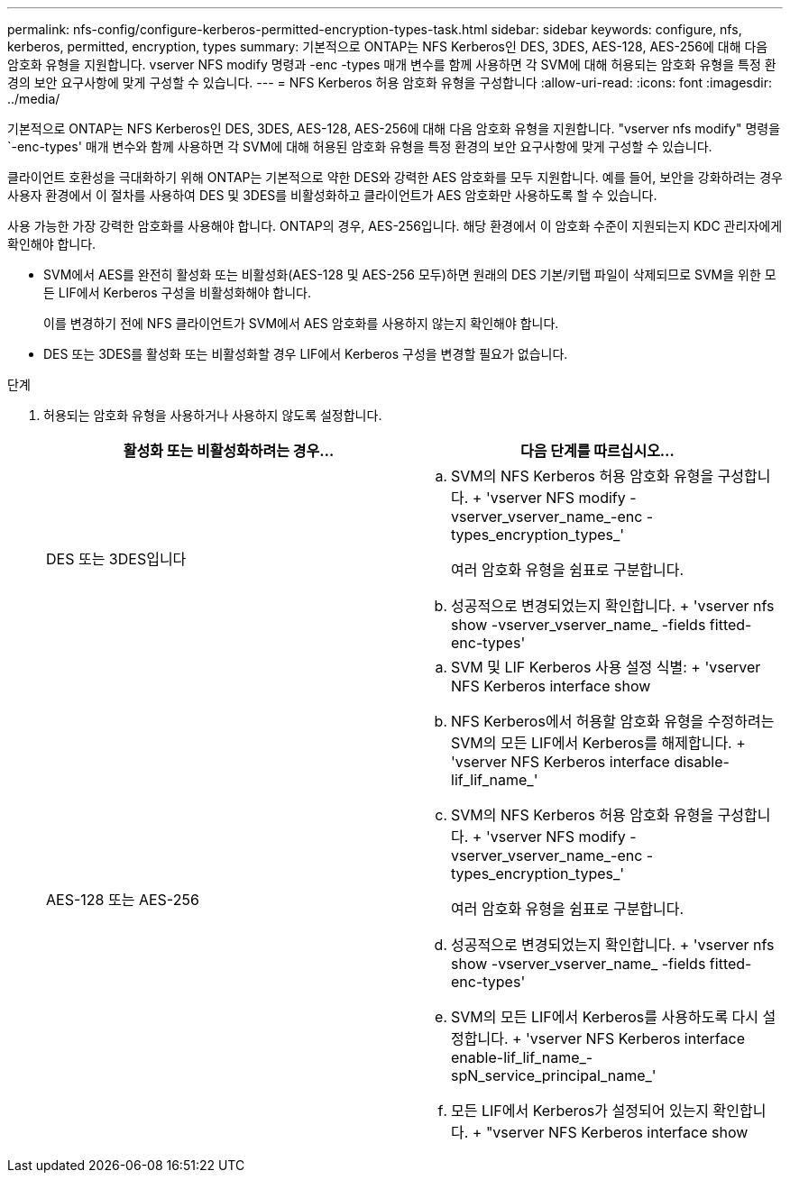 ---
permalink: nfs-config/configure-kerberos-permitted-encryption-types-task.html 
sidebar: sidebar 
keywords: configure, nfs, kerberos, permitted, encryption, types 
summary: 기본적으로 ONTAP는 NFS Kerberos인 DES, 3DES, AES-128, AES-256에 대해 다음 암호화 유형을 지원합니다. vserver NFS modify 명령과 -enc -types 매개 변수를 함께 사용하면 각 SVM에 대해 허용되는 암호화 유형을 특정 환경의 보안 요구사항에 맞게 구성할 수 있습니다. 
---
= NFS Kerberos 허용 암호화 유형을 구성합니다
:allow-uri-read: 
:icons: font
:imagesdir: ../media/


[role="lead"]
기본적으로 ONTAP는 NFS Kerberos인 DES, 3DES, AES-128, AES-256에 대해 다음 암호화 유형을 지원합니다. "vserver nfs modify" 명령을 `-enc-types' 매개 변수와 함께 사용하면 각 SVM에 대해 허용된 암호화 유형을 특정 환경의 보안 요구사항에 맞게 구성할 수 있습니다.

클라이언트 호환성을 극대화하기 위해 ONTAP는 기본적으로 약한 DES와 강력한 AES 암호화를 모두 지원합니다. 예를 들어, 보안을 강화하려는 경우 사용자 환경에서 이 절차를 사용하여 DES 및 3DES를 비활성화하고 클라이언트가 AES 암호화만 사용하도록 할 수 있습니다.

사용 가능한 가장 강력한 암호화를 사용해야 합니다. ONTAP의 경우, AES-256입니다. 해당 환경에서 이 암호화 수준이 지원되는지 KDC 관리자에게 확인해야 합니다.

* SVM에서 AES를 완전히 활성화 또는 비활성화(AES-128 및 AES-256 모두)하면 원래의 DES 기본/키탭 파일이 삭제되므로 SVM을 위한 모든 LIF에서 Kerberos 구성을 비활성화해야 합니다.
+
이를 변경하기 전에 NFS 클라이언트가 SVM에서 AES 암호화를 사용하지 않는지 확인해야 합니다.

* DES 또는 3DES를 활성화 또는 비활성화할 경우 LIF에서 Kerberos 구성을 변경할 필요가 없습니다.


.단계
. 허용되는 암호화 유형을 사용하거나 사용하지 않도록 설정합니다.
+
|===
| 활성화 또는 비활성화하려는 경우... | 다음 단계를 따르십시오... 


 a| 
DES 또는 3DES입니다
 a| 
.. SVM의 NFS Kerberos 허용 암호화 유형을 구성합니다. + 'vserver NFS modify -vserver_vserver_name_-enc -types_encryption_types_'
+
여러 암호화 유형을 쉼표로 구분합니다.

.. 성공적으로 변경되었는지 확인합니다. + 'vserver nfs show -vserver_vserver_name_ -fields fitted-enc-types'




 a| 
AES-128 또는 AES-256
 a| 
.. SVM 및 LIF Kerberos 사용 설정 식별: + 'vserver NFS Kerberos interface show
.. NFS Kerberos에서 허용할 암호화 유형을 수정하려는 SVM의 모든 LIF에서 Kerberos를 해제합니다. + 'vserver NFS Kerberos interface disable-lif_lif_name_'
.. SVM의 NFS Kerberos 허용 암호화 유형을 구성합니다. + 'vserver NFS modify -vserver_vserver_name_-enc -types_encryption_types_'
+
여러 암호화 유형을 쉼표로 구분합니다.

.. 성공적으로 변경되었는지 확인합니다. + 'vserver nfs show -vserver_vserver_name_ -fields fitted-enc-types'
.. SVM의 모든 LIF에서 Kerberos를 사용하도록 다시 설정합니다. + 'vserver NFS Kerberos interface enable-lif_lif_name_-spN_service_principal_name_'
.. 모든 LIF에서 Kerberos가 설정되어 있는지 확인합니다. + "vserver NFS Kerberos interface show


|===

